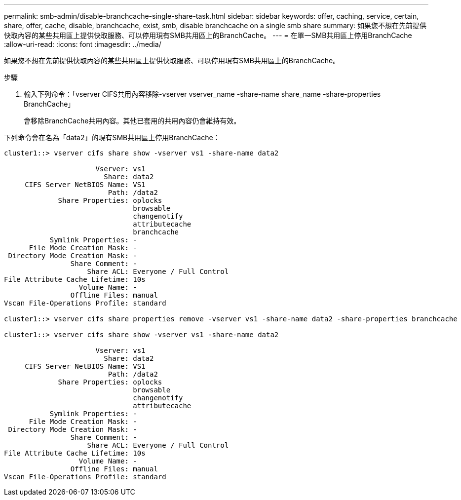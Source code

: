 ---
permalink: smb-admin/disable-branchcache-single-share-task.html 
sidebar: sidebar 
keywords: offer, caching, service, certain, share, offer, cache, disable, branchcache, exist, smb, disable branchcache on a single smb share 
summary: 如果您不想在先前提供快取內容的某些共用區上提供快取服務、可以停用現有SMB共用區上的BranchCache。 
---
= 在單一SMB共用區上停用BranchCache
:allow-uri-read: 
:icons: font
:imagesdir: ../media/


[role="lead"]
如果您不想在先前提供快取內容的某些共用區上提供快取服務、可以停用現有SMB共用區上的BranchCache。

.步驟
. 輸入下列命令：「vserver CIFS共用內容移除-vserver vserver_name -share-name share_name -share-properties BranchCache」
+
會移除BranchCache共用內容。其他已套用的共用內容仍會維持有效。



下列命令會在名為「data2」的現有SMB共用區上停用BranchCache：

[listing]
----
cluster1::> vserver cifs share show -vserver vs1 -share-name data2

                      Vserver: vs1
                        Share: data2
     CIFS Server NetBIOS Name: VS1
                         Path: /data2
             Share Properties: oplocks
                               browsable
                               changenotify
                               attributecache
                               branchcache
           Symlink Properties: -
      File Mode Creation Mask: -
 Directory Mode Creation Mask: -
                Share Comment: -
                    Share ACL: Everyone / Full Control
File Attribute Cache Lifetime: 10s
                  Volume Name: -
                Offline Files: manual
Vscan File-Operations Profile: standard

cluster1::> vserver cifs share properties remove -vserver vs1 -share-name data2 -share-properties branchcache

cluster1::> vserver cifs share show -vserver vs1 -share-name data2

                      Vserver: vs1
                        Share: data2
     CIFS Server NetBIOS Name: VS1
                         Path: /data2
             Share Properties: oplocks
                               browsable
                               changenotify
                               attributecache
           Symlink Properties: -
      File Mode Creation Mask: -
 Directory Mode Creation Mask: -
                Share Comment: -
                    Share ACL: Everyone / Full Control
File Attribute Cache Lifetime: 10s
                  Volume Name: -
                Offline Files: manual
Vscan File-Operations Profile: standard
----
